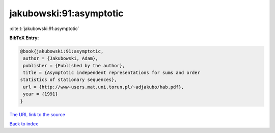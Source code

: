 jakubowski:91:asymptotic
========================

:cite:t:`jakubowski:91:asymptotic`

**BibTeX Entry:**

.. code-block:: bibtex

   @book{jakubowski:91:asymptotic,
    author = {Jakubowski, Adam},
    publisher = {Published by the author},
    title = {Asymptotic independent representations for sums and order
   statistics of stationary sequences},
    url = {http://www-users.mat.uni.torun.pl/~adjakubo/hab.pdf},
    year = {1991}
   }
`The URL link to the source <ttp://www-users.mat.uni.torun.pl/~adjakubo/hab.pdf}>`_


`Back to index <../By-Cite-Keys.html>`_
